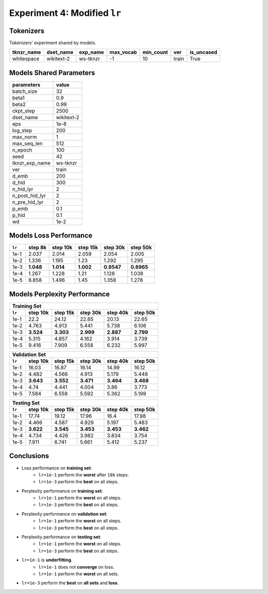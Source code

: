 Experiment 4: Modified ``lr``
-----------------------------------------

Tokenizers
~~~~~~~~~~

Tokenizers' experiment shared by models.

+------------+------------+----------+-----------+-----------+-------+------------+
| tknzr_name | dset_name  | exp_name | max_vocab | min_count | ver   | is_uncased |
+============+============+==========+===========+===========+=======+============+
| whitespace | wikitext-2 | ws-tknzr | -1        | 10        | train | True       |
+------------+------------+----------+-----------+-----------+-------+------------+

Models Shared Parameters
~~~~~~~~~~~~~~~~~~~~~~~~

+----------------+------------+
| parameters     | value      |
+================+============+
| batch_size     | 32         |
+----------------+------------+
| beta1          | 0.9        |
+----------------+------------+
| beta2          | 0.99       |
+----------------+------------+
| ckpt_step      | 2500       |
+----------------+------------+
| dset_name      | wikitext-2 |
+----------------+------------+
| eps            | 1e-8       |
+----------------+------------+
| log_step       | 200        |
+----------------+------------+
| max_norm       | 1          |
+----------------+------------+
| max_seq_len    | 512        |
+----------------+------------+
| n_epoch        | 100        |
+----------------+------------+
| seed           | 42         |
+----------------+------------+
| tknzr_exp_name | ws-tknzr   |
+----------------+------------+
| ver            | train      |
+----------------+------------+
| d_emb          | 200        |
+----------------+------------+
| d_hid          | 300        |
+----------------+------------+
| n_hid_lyr      | 2          |
+----------------+------------+
| n_post_hid_lyr | 2          |
+----------------+------------+
| n_pre_hid_lyr  | 2          |
+----------------+------------+
| p_emb          | 0.1        |
+----------------+------------+
| p_hid          | 0.1        |
+----------------+------------+
| wd             | 1e-2       |
+----------------+------------+


Models Loss Performance
~~~~~~~~~~~~~~~~~~~~~~~

+--------+-----------+-----------+-----------+------------+------------+
| ``lr`` | step 8k   | step 10k  | step 15k  | step 30k   | step 50k   |
+========+===========+===========+===========+============+============+
| 1e-1   | 2.037     | 2.014     | 2.059     | 2.054      | 2.005      |
+--------+-----------+-----------+-----------+------------+------------+
| 1e-2   | 1.336     | 1.195     | 1.23      | 1.292      | 1.295      |
+--------+-----------+-----------+-----------+------------+------------+
| 1e-3   | **1.048** | **1.014** | **1.002** | **0.9547** | **0.8965** |
+--------+-----------+-----------+-----------+------------+------------+
| 1e-4   | 1.267     | 1.228     | 1.21      | 1.126      | 1.038      |
+--------+-----------+-----------+-----------+------------+------------+
| 1e-5   | 6.858     | 1.496     | 1.45      | 1.358      | 1.278      |
+--------+-----------+-----------+-----------+------------+------------+


Models Perplexity Performance
~~~~~~~~~~~~~~~~~~~~~~~~~~~~~

+--------------------------------------------------------------------+
| Training Set                                                       |
+--------+-----------+-----------+-----------+-----------+-----------+
| ``lr`` | step 10k  | step 15k  | step 30k  | step 40k  | step 50k  |
+========+===========+===========+===========+===========+===========+
| 1e-1   | 22.2      | 24.12     | 22.65     | 20.13     | 22.65     |
+--------+-----------+-----------+-----------+-----------+-----------+
| 1e-2   | 4.763     | 4.913     | 5.441     | 5.738     | 6.106     |
+--------+-----------+-----------+-----------+-----------+-----------+
| 1e-3   | **3.524** | **3.303** | **2.999** | **2.887** | **2.799** |
+--------+-----------+-----------+-----------+-----------+-----------+
| 1e-4   | 5.315     | 4.857     | 4.162     | 3.914     | 3.739     |
+--------+-----------+-----------+-----------+-----------+-----------+
| 1e-5   | 9.416     | 7.909     | 6.558     | 6.232     | 5.997     |
+--------+-----------+-----------+-----------+-----------+-----------+


+--------------------------------------------------------------------+
| Validation Set                                                     |
+--------+-----------+-----------+-----------+-----------+-----------+
| ``lr`` | step 10k  | step 15k  | step 30k  | step 40k  | step 50k  |
+========+===========+===========+===========+===========+===========+
| 1e-1   | 16.03     | 16.87     | 16.14     | 14.99     | 16.12     |
+--------+-----------+-----------+-----------+-----------+-----------+
| 1e-2   | 4.482     | 4.566     | 4.913     | 5.179     | 5.448     |
+--------+-----------+-----------+-----------+-----------+-----------+
| 1e-3   | **3.643** | **3.552** | **3.471** | **3.464** | **3.468** |
+--------+-----------+-----------+-----------+-----------+-----------+
| 1e-4   | 4.74      | 4.441     | 4.004     | 3.86      | 3.773     |
+--------+-----------+-----------+-----------+-----------+-----------+
| 1e-5   | 7.584     | 6.558     | 5.592     | 5.362     | 5.199     |
+--------+-----------+-----------+-----------+-----------+-----------+

+--------------------------------------------------------------------+
| Testing Set                                                        |
+--------+-----------+-----------+-----------+-----------+-----------+
| ``lr`` | step 10k  | step 15k  | step 30k  | step 40k  | step 50k  |
+========+===========+===========+===========+===========+===========+
| 1e-1   | 17.74     | 19.12     | 17.96     | 16.4      | 17.98     |
+--------+-----------+-----------+-----------+-----------+-----------+
| 1e-2   | 4.466     | 4.587     | 4.929     | 5.197     | 5.483     |
+--------+-----------+-----------+-----------+-----------+-----------+
| 1e-3   | **3.622** | **3.545** | **3.453** | **3.453** | **3.462** |
+--------+-----------+-----------+-----------+-----------+-----------+
| 1e-4   | 4.734     | 4.426     | 3.982     | 3.834     | 3.754     |
+--------+-----------+-----------+-----------+-----------+-----------+
| 1e-5   | 7.911     | 6.741     | 5.661     | 5.412     | 5.237     |
+--------+-----------+-----------+-----------+-----------+-----------+


Conclusions
~~~~~~~~~~~
- Loss performance on **training set**:
    - ``lr=1e-1`` perform the **worst** after ``10k`` steps.
    - ``lr=1e-3`` perform the **best** on all steps.
- Perplexity performance on **training set**:
    - ``lr=1e-1`` perform the **worst** on all steps.
    - ``lr=1e-3`` perform the **best** on all steps.
- Perplexity performance on **validation set**:
    - ``lr=1e-1`` perform the **worst** on all steps.
    - ``lr=1e-3`` perform the **best** on all steps.
- Perplexity performance on **testing set**:
    - ``lr=1e-1`` perform the **worst** on all steps.
    - ``lr=1e-3`` perform the **best** on all steps.
- ``lr=1e-1`` is **underfitting**.
    - ``lr=1e-1`` does not **converge** on loss.
    - ``lr=1e-1`` perform the **worst** on all sets.
- ``lr=1e-3`` perform the **best** on **all sets** and **loss**.


